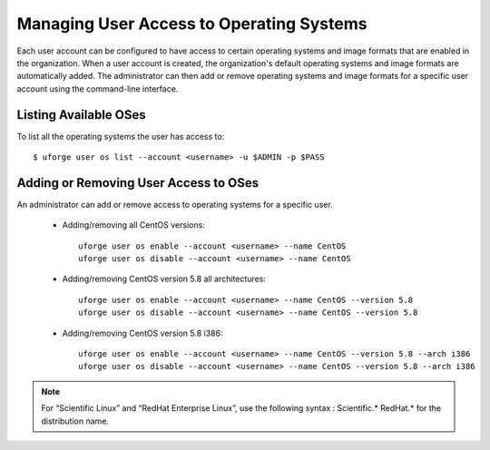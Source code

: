 .. Copyright (c) 2007-2016 UShareSoft, All rights reserved

.. _set-oses:

Managing User Access to Operating Systems
----------------------------------------

Each user account can be configured to have access to certain operating systems and image formats that are enabled in the organization.  When a user account is created, the organization's default operating systems and image formats are automatically added.  The administrator can then add or remove operating systems and image formats for a specific user account using the command-line interface.

Listing Available OSes
~~~~~~~~~~~~~~~~~~~~~~

To list all the operating systems the user has access to::

	$ uforge user os list --account <username> -u $ADMIN -p $PASS

Adding or Removing User Access to OSes
~~~~~~~~~~~~~~~~~~~~~~~~~~~~~~~~~~~~~~

An administrator can add or remove access to operating systems for a specific user. 

	* Adding/removing all CentOS versions:: 

		uforge user os enable --account <username> --name CentOS
		uforge user os disable --account <username> --name CentOS

	* Adding/removing CentOS version 5.8 all architectures::

		uforge user os enable --account <username> --name CentOS --version 5.8
		uforge user os disable --account <username> --name CentOS --version 5.8

	* Adding/removing CentOS version 5.8 i386::

		uforge user os enable --account <username> --name CentOS --version 5.8 --arch i386
		uforge user os disable --account <username> --name CentOS --version 5.8 --arch i386

.. note:: For “Scientific Linux” and “RedHat Enterprise Linux”, use the following syntax : Scientific.* RedHat.* for the distribution name. 

